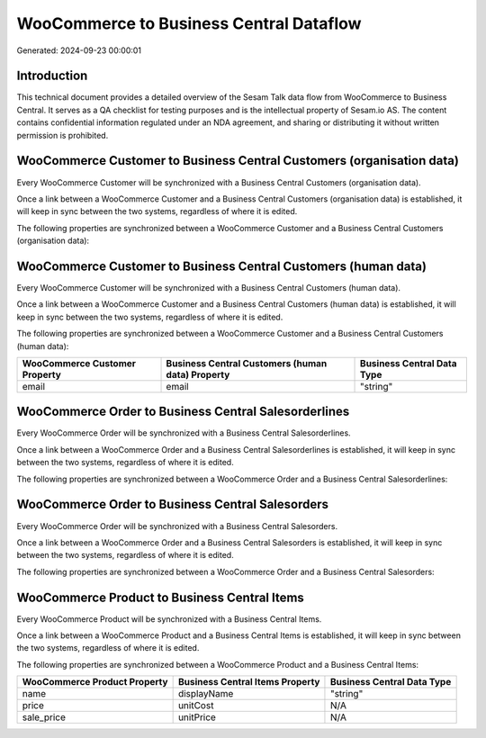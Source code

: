 ========================================
WooCommerce to Business Central Dataflow
========================================

Generated: 2024-09-23 00:00:01

Introduction
------------

This technical document provides a detailed overview of the Sesam Talk data flow from WooCommerce to Business Central. It serves as a QA checklist for testing purposes and is the intellectual property of Sesam.io AS. The content contains confidential information regulated under an NDA agreement, and sharing or distributing it without written permission is prohibited.

WooCommerce Customer to Business Central Customers (organisation data)
----------------------------------------------------------------------
Every WooCommerce Customer will be synchronized with a Business Central Customers (organisation data).

Once a link between a WooCommerce Customer and a Business Central Customers (organisation data) is established, it will keep in sync between the two systems, regardless of where it is edited.

The following properties are synchronized between a WooCommerce Customer and a Business Central Customers (organisation data):

.. list-table::
   :header-rows: 1

   * - WooCommerce Customer Property
     - Business Central Customers (organisation data) Property
     - Business Central Data Type


WooCommerce Customer to Business Central Customers (human data)
---------------------------------------------------------------
Every WooCommerce Customer will be synchronized with a Business Central Customers (human data).

Once a link between a WooCommerce Customer and a Business Central Customers (human data) is established, it will keep in sync between the two systems, regardless of where it is edited.

The following properties are synchronized between a WooCommerce Customer and a Business Central Customers (human data):

.. list-table::
   :header-rows: 1

   * - WooCommerce Customer Property
     - Business Central Customers (human data) Property
     - Business Central Data Type
   * - email
     - email
     - "string"


WooCommerce Order to Business Central Salesorderlines
-----------------------------------------------------
Every WooCommerce Order will be synchronized with a Business Central Salesorderlines.

Once a link between a WooCommerce Order and a Business Central Salesorderlines is established, it will keep in sync between the two systems, regardless of where it is edited.

The following properties are synchronized between a WooCommerce Order and a Business Central Salesorderlines:

.. list-table::
   :header-rows: 1

   * - WooCommerce Order Property
     - Business Central Salesorderlines Property
     - Business Central Data Type


WooCommerce Order to Business Central Salesorders
-------------------------------------------------
Every WooCommerce Order will be synchronized with a Business Central Salesorders.

Once a link between a WooCommerce Order and a Business Central Salesorders is established, it will keep in sync between the two systems, regardless of where it is edited.

The following properties are synchronized between a WooCommerce Order and a Business Central Salesorders:

.. list-table::
   :header-rows: 1

   * - WooCommerce Order Property
     - Business Central Salesorders Property
     - Business Central Data Type


WooCommerce Product to Business Central Items
---------------------------------------------
Every WooCommerce Product will be synchronized with a Business Central Items.

Once a link between a WooCommerce Product and a Business Central Items is established, it will keep in sync between the two systems, regardless of where it is edited.

The following properties are synchronized between a WooCommerce Product and a Business Central Items:

.. list-table::
   :header-rows: 1

   * - WooCommerce Product Property
     - Business Central Items Property
     - Business Central Data Type
   * - name
     - displayName
     - "string"
   * - price
     - unitCost
     - N/A
   * - sale_price
     - unitPrice
     - N/A


